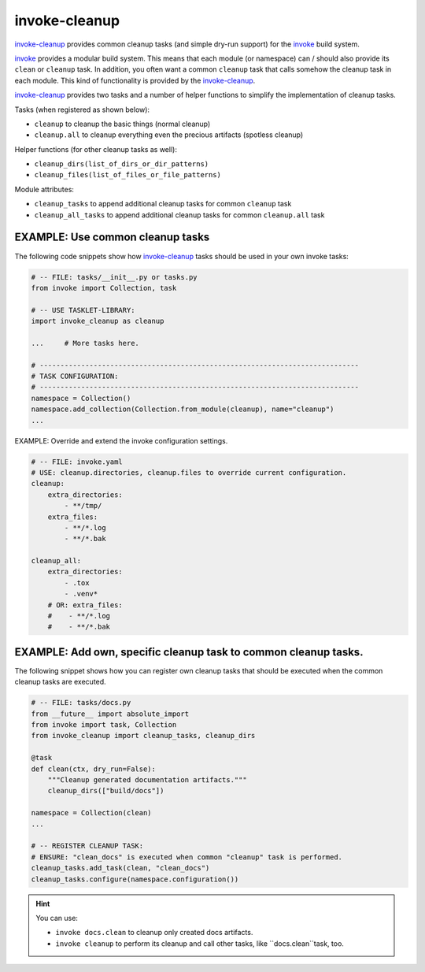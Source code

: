 invoke-cleanup
=============================================================================

.. _`invoke-cleanup`: https://github.com/jenisys/invoke-cleanup
.. _invoke: https://pyinvoke.org


`invoke-cleanup`_ provides common cleanup tasks (and simple dry-run support)
for the `invoke`_ build system.

`invoke`_ provides a modular build system.
This means that each module (or namespace) can / should also provide its ``clean`` or
``cleanup`` task. In addition, you often want a common ``cleanup`` task
that calls somehow the cleanup task in each module.
This kind of functionality is provided by the `invoke-cleanup`_.

`invoke-cleanup`_ provides two tasks and a number of helper functions
to simplify the implementation of cleanup tasks.

Tasks (when registered as shown below):

* ``cleanup`` to cleanup the basic things (normal cleanup)
* ``cleanup.all`` to cleanup everything even the precious artifacts (spotless cleanup)

Helper functions (for other cleanup tasks as well):

* ``cleanup_dirs(list_of_dirs_or_dir_patterns)``
* ``cleanup_files(list_of_files_or_file_patterns)``

Module attributes:

* ``cleanup_tasks`` to append additional cleanup tasks for common ``cleanup`` task
* ``cleanup_all_tasks`` to append additional cleanup tasks for common ``cleanup.all`` task



EXAMPLE: Use common cleanup tasks
------------------------------------------------------------------------------

The following code snippets show how `invoke-cleanup`_ tasks
should be used in your own invoke tasks:

.. code-block:: python

    # -- FILE: tasks/__init__.py or tasks.py
    from invoke import Collection, task

    # -- USE TASKLET-LIBRARY:
    import invoke_cleanup as cleanup

    ...     # More tasks here.

    # -----------------------------------------------------------------------------
    # TASK CONFIGURATION:
    # -----------------------------------------------------------------------------
    namespace = Collection()
    namespace.add_collection(Collection.from_module(cleanup), name="cleanup")
    ...


EXAMPLE: Override and extend the invoke configuration settings.

.. code-block:: yaml

    # -- FILE: invoke.yaml
    # USE: cleanup.directories, cleanup.files to override current configuration.
    cleanup:
        extra_directories:
            - **/tmp/
        extra_files:
            - **/*.log
            - **/*.bak

    cleanup_all:
        extra_directories:
            - .tox
            - .venv*
        # OR: extra_files:
        #    - **/*.log
        #    - **/*.bak


EXAMPLE: Add own, specific cleanup task to common cleanup tasks.
------------------------------------------------------------------------------

The following snippet shows how you can register own cleanup tasks
that should be executed when the common cleanup tasks are executed.

.. code-block:: python

    # -- FILE: tasks/docs.py
    from __future__ import absolute_import
    from invoke import task, Collection
    from invoke_cleanup import cleanup_tasks, cleanup_dirs

    @task
    def clean(ctx, dry_run=False):
        """Cleanup generated documentation artifacts."""
        cleanup_dirs(["build/docs"])

    namespace = Collection(clean)
    ...

    # -- REGISTER CLEANUP TASK:
    # ENSURE: "clean_docs" is executed when common "cleanup" task is performed.
    cleanup_tasks.add_task(clean, "clean_docs")
    cleanup_tasks.configure(namespace.configuration())


.. hint::

    You can use:

    * ``invoke docs.clean`` to cleanup only created docs artifacts.
    * ``invoke cleanup`` to perform its cleanup and call other tasks,
      like ``docs.clean``task, too.

